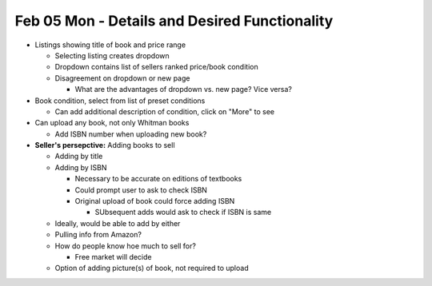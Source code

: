 Feb 05 Mon - Details and Desired Functionality
==============================================

* Listings showing title of book and price range

  * Selecting listing creates dropdown
  * Dropdown contains list of sellers ranked price/book condition
  * Disagreement on dropdown or new page

    * What are the advantages of dropdown vs. new page? Vice versa?

* Book condition, select from list of preset conditions

  * Can add additional description of condition, click on "More" to see

* Can upload any book, not only Whitman books

  * Add ISBN number when uploading new book?

* **Seller's persepctive:** Adding books to sell

  * Adding by title
  * Adding by ISBN

    * Necessary to be accurate on editions of textbooks
    * Could prompt user to ask to check ISBN
    * Original upload of book could force adding ISBN

      * SUbsequent adds would ask to check if ISBN is same

  * Ideally, would be able to add by either
  * Pulling info from Amazon?
  * How do people know hoe much to sell for?

    * Free market will decide

  * Option of adding picture(s) of book, not required to upload
